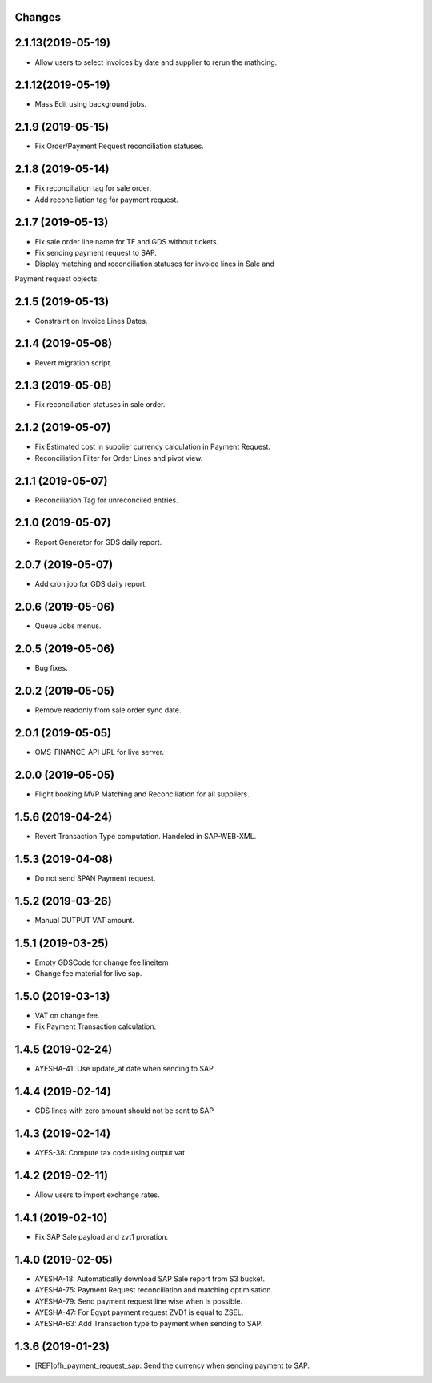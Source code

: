 Changes
-------
2.1.13(2019-05-19)
------------------
* Allow users to select invoices by date and supplier to rerun the mathcing.

2.1.12(2019-05-19)
------------------
* Mass Edit using background jobs.

2.1.9 (2019-05-15)
------------------
* Fix Order/Payment Request reconciliation statuses.

2.1.8 (2019-05-14)
------------------
* Fix reconciliation tag for sale order.
* Add reconciliation tag for payment request.

2.1.7 (2019-05-13)
------------------
* Fix sale order line name for TF and GDS without tickets.
* Fix sending payment request to SAP.
* Display matching and reconciliation statuses for invoice lines in Sale and
Payment request objects.

2.1.5 (2019-05-13)
------------------
* Constraint on Invoice Lines Dates.

2.1.4 (2019-05-08)
------------------
* Revert migration script.

2.1.3 (2019-05-08)
------------------
* Fix reconciliation statuses in sale order.

2.1.2 (2019-05-07)
------------------
* Fix Estimated cost in supplier currency calculation in Payment Request.
* Reconciliation Filter for Order Lines and pivot view.

2.1.1 (2019-05-07)
------------------
* Reconciliation Tag for unreconciled entries.

2.1.0 (2019-05-07)
------------------
* Report Generator for GDS daily report.

2.0.7 (2019-05-07)
------------------
* Add cron job for GDS daily report.

2.0.6 (2019-05-06)
------------------
* Queue Jobs menus.

2.0.5 (2019-05-06)
------------------
* Bug fixes.

2.0.2 (2019-05-05)
------------------
* Remove readonly from sale order sync date.

2.0.1 (2019-05-05)
------------------
* OMS-FINANCE-API URL for live server.

2.0.0 (2019-05-05)
------------------
* Flight booking MVP Matching and Reconciliation for all suppliers.

1.5.6 (2019-04-24)
------------------
* Revert Transaction Type computation. Handeled in SAP-WEB-XML.

1.5.3 (2019-04-08)
------------------
* Do not send SPAN Payment request.

1.5.2 (2019-03-26)
------------------
* Manual OUTPUT VAT amount.

1.5.1 (2019-03-25)
------------------
* Empty GDSCode for change fee lineitem
* Change fee material for live sap.

1.5.0 (2019-03-13)
------------------
* VAT on change fee.
* Fix Payment Transaction calculation.

1.4.5 (2019-02-24)
------------------
* AYESHA-41: Use update_at date when sending to SAP.

1.4.4 (2019-02-14)
------------------
* GDS lines with zero amount should not be sent to SAP

1.4.3 (2019-02-14)
------------------
* AYES-38: Compute tax code using output vat

1.4.2 (2019-02-11)
------------------
* Allow users to import exchange rates.

1.4.1 (2019-02-10)
------------------
* Fix SAP Sale payload and zvt1 proration.

1.4.0 (2019-02-05)
-----------------
* AYESHA-18: Automatically download SAP Sale report from S3 bucket.
* AYESHA-75: Payment Request reconciliation and matching optimisation.
* AYESHA-79: Send payment request line wise when is possible.
* AYESHA-47: For Egypt payment request ZVD1 is equal to ZSEL.
* AYESHA-63: Add Transaction type to payment when sending to SAP.


1.3.6 (2019-01-23)
------------------
* [REF]ofh_payment_request_sap: Send the currency when sending payment to SAP.
